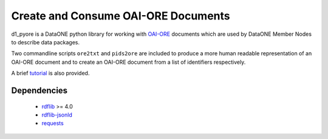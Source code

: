 Create and Consume OAI-ORE Documents
====================================

d1_pyore is a DataONE python library for working with `OAI-ORE`_ documents which 
are used by DataONE Member Nodes to describe data packages.

Two commandline scripts ``ore2txt`` and ``pids2ore`` are included to produce a
more human readable representation of an OAI-ORE document and to create an OAI-ORE 
document from a list of identifiers respectively.

A brief tutorial_ is also provided.

Dependencies
------------

  * rdflib_ >= 4.0
  * `rdflib-jsonld`_
  * requests_


.. _OAI-ORE: https://www.openarchives.org/ore/
.. _rdflib: https://github.com/RDFLib/rdflib
.. _rdflib-jsonld: https://github.com/RDFLib/rdflib-jsonld
.. _requests: http://docs.python-requests.org/en/master/
.. _tutorial: tutorial.ipynb

